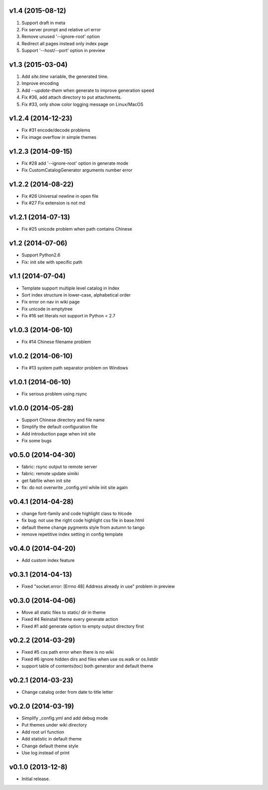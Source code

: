 v1.4 (2015-08-12)
===================

1. Support draft in meta
2. Fix server prompt and relative url error
3. Remove unused '--ignore-root' option
4. Redirect all pages instead only index page
5. Support '--host/--port' option in preview


v1.3 (2015-03-04)
===================

1. Add `site.time` variable, the generated time.
2. Improve encoding
3. Add `--update-them` when generate to improve generation speed
4. Fix #36, add attach directory to put attachments.
5. Fix #33, only show color logging message on Linux/MacOS


v1.2.4 (2014-12-23)
===================

* Fix #31 encode/decode problems
* Fix image overflow in simple themes


v1.2.3 (2014-09-15)
===================

* Fix #28 add '--ignore-root' option in generate mode
* Fix CustomCatalogGenerator arguments number error


v1.2.2 (2014-08-22)
===================

* Fix #26 Universal newline in open file
* Fix #27 Fix extension is not md


v1.2.1 (2014-07-13)
===================

* Fix #25 unicode problem when path contains Chinese


v1.2 (2014-07-06)
===================

* Support Python2.6
* Fix: init site with specific path


v1.1 (2014-07-04)
===================

* Template support multiple level catalog in Index
* Sort index structure in lower-case, alphabetical order
* Fix error on nav in wiki page
* Fix unicode in emptytree
* Fix #16 set literals not support in Python < 2.7


v1.0.3 (2014-06-10)
===================

* Fix #14 Chinese filename problem


v1.0.2 (2014-06-10)
===================

* Fix #13 system path separator problem on Windows


v1.0.1 (2014-06-10)
===================

* Fix serious problem using rsync


v1.0.0 (2014-05-28)
===================

* Support Chinese directory and file name
* Simplify the default configuration file
* Add introduction page when init site
* Fix some bugs

v0.5.0 (2014-04-30)
===================

* fabric: rsync output to remote server
* fabric: remote update simiki
* get fabfile when init site
* fix: do not overwrite _config.yml while init site again

v0.4.1 (2014-04-28)
===================

* change font-family and code highlight class to hlcode
* fix bug: not use the right code highlight css file in base.html
* default theme change pygments style from autumn to tango
* remove repetitive index setting in config template


v0.4.0 (2014-04-20)
===================

* Add custom index feature


v0.3.1 (2014-04-13)
===================

* Fixed "socket.error: [Errno 48] Address already in use" problem in preview


v0.3.0 (2014-04-06)
===================

* Move all static files to static/ dir in theme
* Fixed #4 Reinstall theme every generate action
* Fixed #1 add generate option to empty output directory first


v0.2.2 (2014-03-29)
===================

* Fixed #5 css path error when there is no wiki
* Fixed #6 ignore hidden dirs and files when use os.walk or os.listdir
* support table of contents(toc) both generator and default theme

v0.2.1 (2014-03-23)
===================

* Change catalog order from date to title letter


v0.2.0 (2014-03-19)
===================

* Simplify _config.yml and add debug mode
* Put themes under wiki directory
* Add root url function
* Add statistic in default theme
* Change default theme style
* Use log instead of print


v0.1.0 (2013-12-8)
==================

* Initial release.
